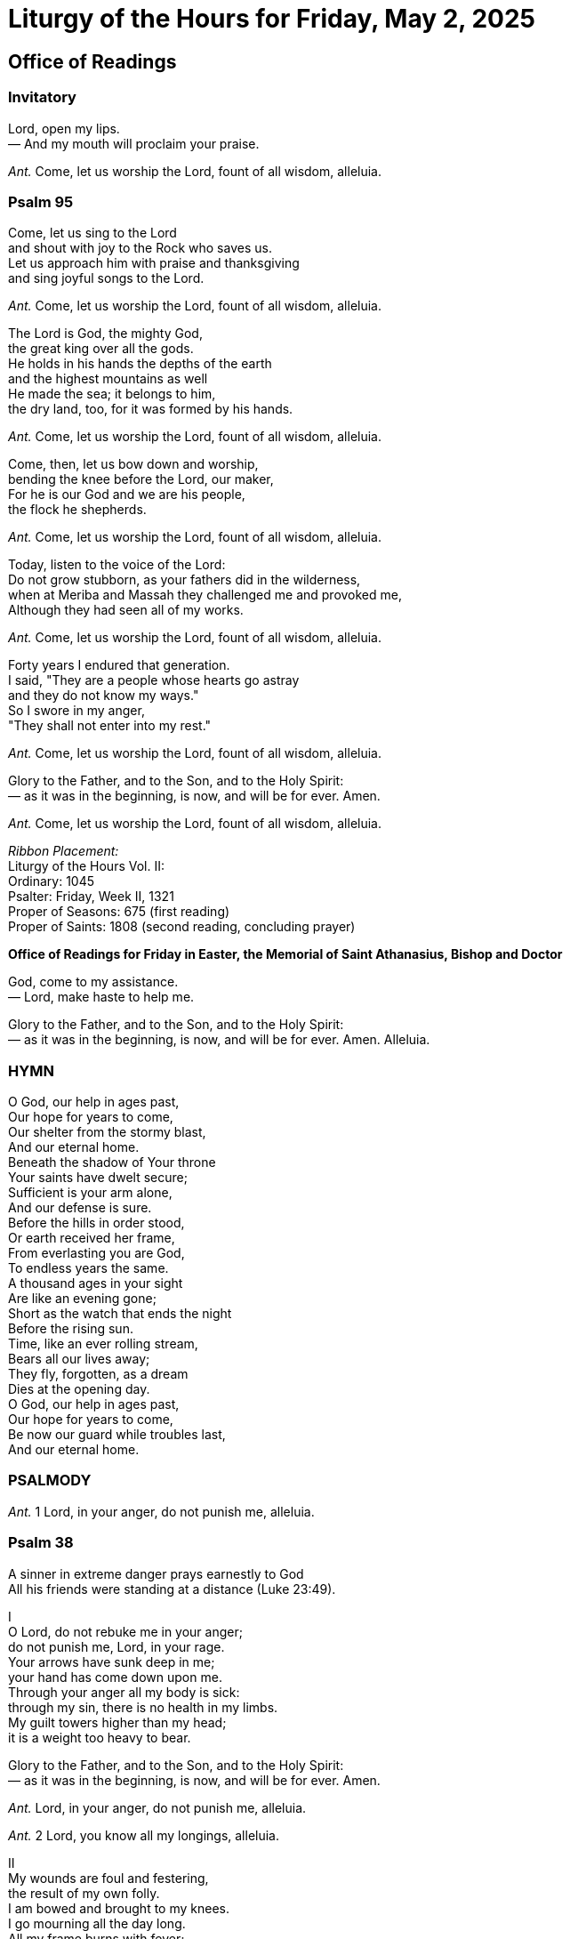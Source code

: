 = Liturgy of the Hours for Friday, May 2, 2025

////
<<YAML>>
author: 'The Roman Catholic Church'
version: 'New American Bible'
tag-type: 'a'
auto-update: 'ask'
tags:
  - ['image', 'https://i.nostr.build/H4fGbUV2asYX1TGl.png']
  - ['type', 'book']
  - ['l', 'en, ISO-639-1']
  - ['reading-direction', 'left-to-right, top-to-bottom']
  - ['t', 'religion']
  - ['t', 'liturgy']
  - ['summary', 'Excerpts from today''s Divine Office, also known as The Liturgy of the Hours. The full text, read-alouds, and all hours are available on the DivineOffice.org website.']
  - ['published_by', 'DivineOffice.org']
  - ['source', 'https://divineoffice.org/']
<</YAML>>
////

== Office of Readings

[%hardbreaks]



=== Invitatory

[%hardbreaks]

[%hardbreaks]
Lord, open my lips.
— And my mouth will proclaim your praise.
[%hardbreaks]
[%hardbreaks]
_Ant._ Come, let us worship the Lord, fount of all wisdom, alleluia.
[%hardbreaks]


=== Psalm 95

[%hardbreaks]

Come, let us sing to the Lord
and shout with joy to the Rock who saves us.
Let us approach him with praise and thanksgiving
and sing joyful songs to the Lord.
[%hardbreaks]
_Ant._ Come, let us worship the Lord, fount of all wisdom, alleluia.
[%hardbreaks]
The Lord is God, the mighty God,
the great king over all the gods.
He holds in his hands the depths of the earth
and the highest mountains as well
He made the sea; it belongs to him,
the dry land, too, for it was formed by his hands.
[%hardbreaks]
_Ant._ Come, let us worship the Lord, fount of all wisdom, alleluia.
[%hardbreaks]
Come, then, let us bow down and worship,
bending the knee before the Lord, our maker,
For he is our God and we are his people,
the flock he shepherds.
[%hardbreaks]
_Ant._ Come, let us worship the Lord, fount of all wisdom, alleluia.
[%hardbreaks]
Today, listen to the voice of the Lord:
Do not grow stubborn, as your fathers did in the wilderness,
when at Meriba and Massah they challenged me and provoked me,
Although they had seen all of my works.
[%hardbreaks]
_Ant._ Come, let us worship the Lord, fount of all wisdom, alleluia.
[%hardbreaks]
Forty years I endured that generation.
I said, "They are a people whose hearts go astray
and they do not know my ways."
So I swore in my anger,
"They shall not enter into my rest."
[%hardbreaks]
_Ant._ Come, let us worship the Lord, fount of all wisdom, alleluia.
[%hardbreaks]
[%hardbreaks]
Glory to the Father, and to the Son, and to the Holy Spirit:
— as it was in the beginning, is now, and will be for ever. Amen.
[%hardbreaks]
[%hardbreaks]
_Ant._ Come, let us worship the Lord, fount of all wisdom, alleluia.
[%hardbreaks]
[%hardbreaks]
_Ribbon Placement:_
Liturgy of the Hours Vol. II:
Ordinary: 1045
Psalter: Friday, Week II, 1321
Proper of Seasons: 675 (first reading)
Proper of Saints: 1808 (second reading, concluding prayer)
[.text-center]
[%hardbreaks]
*Office of Readings for Friday in Easter, the Memorial of Saint Athanasius, Bishop and Doctor*
[%hardbreaks]
God, come to my assistance.
— Lord, make haste to help me.
[%hardbreaks]
[%hardbreaks]
Glory to the Father, and to the Son, and to the Holy Spirit:
— as it was in the beginning, is now, and will be for ever. Amen. Alleluia.
[%hardbreaks]


=== HYMN

[%hardbreaks]

O God, our help in ages past,
Our hope for years to come,
Our shelter from the stormy blast,
And our eternal home.
Beneath the shadow of Your throne
Your saints have dwelt secure;
Sufficient is your arm alone,
And our defense is sure.
Before the hills in order stood,
Or earth received her frame,
From everlasting you are God,
To endless years the same.
A thousand ages in your sight
Are like an evening gone;
Short as the watch that ends the night
Before the rising sun.
Time, like an ever rolling stream,
Bears all our lives away;
They fly, forgotten, as a dream
Dies at the opening day.
O God, our help in ages past,
Our hope for years to come,
Be now our guard while troubles last,
And our eternal home.


=== PSALMODY

[%hardbreaks]

[%hardbreaks]
_Ant._ 1  Lord, in your anger, do not punish me, alleluia.
[%hardbreaks]


=== Psalm 38

[%hardbreaks]

A sinner in extreme danger prays earnestly to God
All his friends were standing at a distance (Luke 23:49).
[.text-center]
[%hardbreaks]
I
O Lord, do not rebuke me in your anger;
do not punish me, Lord, in your rage.
Your arrows have sunk deep in me;
your hand has come down upon me.
Through your anger all my body is sick:
through my sin, there is no health in my limbs.
My guilt towers higher than my head;
it is a weight too heavy to bear.
[%hardbreaks]
Glory to the Father, and to the Son, and to the Holy Spirit:
— as it was in the beginning, is now, and will be for ever. Amen.
[%hardbreaks]
[%hardbreaks]
_Ant._ Lord, in your anger, do not punish me, alleluia.
[%hardbreaks]
[%hardbreaks]
_Ant._ 2  Lord, you know all my longings, alleluia.
[%hardbreaks]
[.text-center]
[%hardbreaks]
II
My wounds are foul and festering,
the result of my own folly.
I am bowed and brought to my knees.
I go mourning all the day long.
All my frame burns with fever;
all my body is sick.
Spent and utterly crushed,
I cry aloud in anguish of heart.
O Lord, you know all my longing:
my groans are not hidden from you.
My heart throbs, my strength is spent;
the very light has gone from my eyes.
My friends avoid me like a leper;
those closest to me stand afar off.
Those who plot against my life lay snares;
those who seek my ruin speak of harm,
planning treachery all the day long.
[%hardbreaks]
Glory to the Father, and to the Son, and to the Holy Spirit:
— as it was in the beginning, is now, and will be for ever. Amen.
[%hardbreaks]
[%hardbreaks]
_Ant._ Lord, you know all my longings, alleluia.
[%hardbreaks]
[%hardbreaks]
_Ant._ 3  I confess my guilt to you, Lord; do not abandon me, for you are my savior, alleluia.
[%hardbreaks]
[.text-center]
[%hardbreaks]
III
But I am like the deaf who cannot hear,
like the dumb unable to speak.
I am like a man who hears nothing,
in whose mouth is no defense.
I count on you, O Lord:
it is you, Lord God, who will answer.
I pray: "Do not let them mock me,
those who triumph if my foot should slip."
For I am on the point of falling
and my pain is always before me.
I confess that I am guilty
and my sin fills me with dismay.
My wanton enemies are numberless
and my lying foes are many.
They repay me evil for good
and attack me for seeking what is right.
O Lord, do not forsake me!
My God, do not stay afar off!
Make haste and come to my help,
O Lord, my God, my savior!
[%hardbreaks]
Glory to the Father, and to the Son, and to the Holy Spirit:
— as it was in the beginning, is now, and will be for ever. Amen.
[%hardbreaks]


=== Psalm-prayer

[%hardbreaks]

Do not abandon us, Lord our God; you did not forget the broken body of your Christ, nor the mockery his love received. We, your children, are weighed down with sin; give us the fullness of your mercy.
[%hardbreaks]
_Ant._ I confess my guilt to you, Lord; do not abandon me, for you are my savior, alleluia.
[%hardbreaks]
Sacred Silence (indicated by a bell) A moment to reflect and receive in our hearts the full resonance of the voice of the Holy Spirit and to unite our personal prayer more closely with the word of God and public voice of the Church.
[%hardbreaks]
You will hear the word from my mouth.
— You will tell others what I have said.
[%hardbreaks]


=== READINGS

[%hardbreaks]

[.text-center]
First reading
_From the book of Revelation_
[%hardbreaks]
_4:1-11_
[%hardbreaks]
The vision of God
I, John, had another vision: above me there was an open door to heaven, and I heard the trumpetlike voice which had spoken to me before. It said, "Come up here and I will show you what must take place in time to come."
At once I was caught up in ecstasy. A throne was standing there in heaven, and on the throne was seated One whose appearance had a gemlike sparkle as of jasper and carnelian. Around the throne was a rainbow as brilliant as emerald. Surrounding this throne were twenty-four other thrones upon which were seated twenty-four elders; they were clothed in white garments and had crowns of gold on their heads. From the throne came flashes of lightning and peals of thunder; before it burned seven flaming torches, the seven spirits of God.
The floor around the throne was like a sea of glass that was crystal-clear.
At the very center, around the throne itself, stood four living creatures covered with eyes front and back. The first creature resembled a lion, the second an ox; the third had the face of a man, while the fourth looked like an eagle in flight. Each of the four living creatures had six wings and eyes all over, inside and out.
Day and night, without pause, they sing:
"Holy, holy, holy, is the Lord God Almighty,
He who was, and who is, and who is to come!"
Whenever these creatures give glory and honor and praise to the One seated on the throne, who lives forever and ever, the twenty-four elders fall down before the One seated on the throne, and worship him who lives forever and ever. They throw down their crowns before the throne and sing:
"O Lord our God, you are worthy
to receive glory and honor and power!"
For you have created all things;
by your will they came to be and were made!


=== RESPONSORY

[%hardbreaks]

_Revelation 4:8; Isaiah 6:3_
[%hardbreaks]
Holy, holy, holy is the Lord God Almighty, he who was, and who is, and who is to come;
— all the earth is full of his glory, alleluia.
[%hardbreaks]
[%hardbreaks]
The seraphim cried out to one another: Holy, holy, holy is the Lord of hosts.
— All the earth is full of his glory, alleluia.
[%hardbreaks]
[.text-center]
Second reading
_From a discourse by Saint Athanasius, bishop_
[%hardbreaks]
_On the incarnation of the Word_
[%hardbreaks]
The Word of God, incorporeal, incorruptible and immaterial, entered our world. Yet it was not as if he had been remote from it up to that time. For there is no part of the world that was ever without his presence; together with his Father, he continually filled all things and places.
Out of his loving-kindness for us he came to us, and we see this in the way he revealed himself openly to us. Taking pity on mankind's weakness, and moved by our corruption, he could not stand aside and see death have the mastery over us; he did not want creation to perish and his Father's work in fashioning man to be in vain. He therefore took to himself a body, no different from our own, for he did not wish simply to be in a body or only to be seen.
If he had wanted simply to be seen, he could indeed have taken another, and nobler, body. Instead, he took our body in its reality.
Within the Virgin he built himself a temple, that is, a body; he made it his own instrument in which to dwell and to reveal himself. In this way he received from mankind a body like our own, and, since all were subject to the corruption of death, he delivered this body over to death for all, and with supreme love offered it to the Father. He did so to destroy the law of corruption passed against all men, since all died in him. The law, which had spent its force on the body of the Lord, could no longer have any power over his fellowmen. Moreover, this was the way in which the Word was to restore mankind to immortality, after it had fallen into corruption, and summon it back from death to life. He utterly destroyed the power death had against mankind—as fire consumes chaff—by means of the body he had taken and the grace of the resurrection.
This is the reason why the Word assumed a body that could die, so that this body, sharing in the Word who is above all, might satisfy death's requirement in place of all. Because of the Word dwelling in that body, it would remain incorruptible, and all would be freed for ever from corruption by the grace of the resurrection.
In death the Word made a spotless sacrifice and oblation of the body he had taken. By dying for others, he immediately banished death for all mankind.
In this way the Word of God, who is above all, dedicated and offered his temple, the instrument that was his body, for us all, as he said, and so paid by his own death the debt that was owed. The immortal Son of God, united with all men by likeness of nature, thus fulfilled all justice in restoring mankind to immortality by the promise of the resurrection.
The corruption of death no longer holds any power over mankind, thanks to the Word, who has come to dwell among them through his one body.


=== RESPONSORY

[%hardbreaks]

_Jeremiah 15:19, 20; 2 Peter 2:1_
[%hardbreaks]
You will be my spokesman. I will make you a solid wall of brass to these people.
— They will fight against you, but they shall not prevail, for I am with you, alleluia.
[%hardbreaks]
[%hardbreaks]
False teachers will arise. They will secretly bring in destructive heresies and deny the Master who saved them.
— They will fight against you, but they shall not prevail, for I am with you, alleluia.
[%hardbreaks]


=== CONCLUDING PRAYER

[%hardbreaks]

Almighty ever-living God,
who raised up the Bishop Saint Athanasius
as an outstanding champion of your Son's divinity,
mercifully grant, that, rejoicing in his teaching
and his protection, we may never cease
to grow in knowledge and love of you.
Through our Lord Jesus Christ, your Son,
who lives and reigns with you in the unity of the Holy Spirit,
[%hardbreaks]
God, for ever and ever.
— Amen.
[%hardbreaks]


=== ACCLAMATION

[%hardbreaks]

_(at least in the communal celebration)_
[%hardbreaks]
Let us praise the Lord.
— And give him thanks.
[%hardbreaks]


== Morning Prayer


[%hardbreaks]



=== About 

[%hardbreaks]

[.text-center]
*May 2*

image::https://upload.wikimedia.org/wikipedia/commons/thumb/6/60/S.Athanasius_by_M.Damaskenos_%28late_16th_c.%29.jpg/512px-S.Athanasius_by_M.Damaskenos_%28late_16th_c.%29.jpg[About image, 200]
Saint Athanasius, Bishop and Doctor of the Church
Memorial
"For God has not only made us out of nothing; but He gave us freely, by the Grace of the Word, a life in correspondence with God." [1]
Today we honor Saint Athanasius, Bishop of Alexandria in 4th century. Athanasius was incredibly bright, becoming a theological advisor at the Council of Nicea when he was still in his late twenties. He was ardent in opposing Arianism and defending the divinity of the Son of Man.  Athanasius wrote many


https://divineoffice.org/0502-about-athanasius/?date=20250502[...Read the entire excerpt.]
[%hardbreaks]
_Ribbon Placement:_
Liturgy of the Hours Vol. II:
Ordinary: 1049
Psalter: Friday, Week II, 1324
Common of Doctors: 2095 (reading, canticle antiphon)
Common of Pastors: 2073 (intercessions)
Proper of Saints: 1810 (concluding prayer)
Christian Prayer:
Ordinary: 689
Psalter: Friday, Week II, 835
Common of Doctors: 1435 (reading, responsory)
Common of Pastors: 1426 (intercessions)
Proper of Saints: 1142 (concluding prayer)
[.text-center]
[%hardbreaks]
*Morning Prayer for Friday in Easter, for the Memorial of St. Athanasius, Bishop and Doctor*
[%hardbreaks]
God, come to my assistance.
— Lord, make haste to help me.
[%hardbreaks]
[%hardbreaks]
Glory to the Father, and to the Son, and to the Holy Spirit:
— as it was in the beginning, is now, and will be for ever. Amen. Alleluia.
[%hardbreaks]


=== HYMN

[%hardbreaks]

Jesus, our Teacher, loving Lord and Master,
In adoration we acclaim your precepts,
You alone offer words of life eternal,
Laws of salvation.
Humbly we thank you, Shepherd through the ages,
For the protection to your Church extended,
Constantly guiding, that all souls may find there
Light in the darkness.
Masters of learning were your eager servants,
Stars of great splendor with but one ambition,
Deeper to fathom and explain the wonders
Of revelation.
All tongues should praise you, Jesus, divine Master,
Who lavish treasures from your Holy Spirit,
Through words and writings of the Church's doctors,
Flame ever fruitful.
May this day's patron, whom we gladly honor,
Ever be near us, leading on your people,
Till we all praise you, faith and hope rewarded,
In light eternal. Amen.


=== PSALMODY

[%hardbreaks]

[%hardbreaks]
_Ant._ 1  Have courage, my son; your sins are forgiven, alleluia.
[%hardbreaks]


=== Psalm 51

[%hardbreaks]

O God, have mercy on me
Your inmost being must be renewed, and you must put on the new man (Ephesians 4:23-24).
Have mercy on me, God, in your kindness.
In your compassion blot out my offense.
O wash me more and more from my guilt
and cleanse me from my sin.
My offenses truly I know them;
my sin is always before me
Against you, you alone, have I sinned;
what is evil in your sight I have done.
That you may be justified when you give sentence
and be without reproach when you judge,
O see, in guilt I was born,
a sinner was I conceived.
Indeed you love truth in the heart;
then in the secret of my heart teach me wisdom.
O purify me, then I shall be clean;
O wash me, I shall be whiter than snow.
Make me hear rejoicing and gladness,
that the bones you have crushed may revive.
From my sins turn away your face
and blot out all my guilt.
A pure heart create for me, O God,
put a steadfast spirit within me.
Do not cast me away from your presence,
nor deprive me of your holy spirit.
Give me again the joy of your help;
with a spirit of fervor sustain me,
that I may teach transgressors your ways
and sinners may return to you.
O rescue me, God, my helper,
and my tongue shall ring out your goodness.
O Lord, open my lips
and my mouth shall declare your praise.
For in sacrifice you take no delight,
burnt offering from me you would refuse,
my sacrifice, a contrite spirit,
a humbled, contrite heart you will not spurn.
In your goodness, show favor to Zion:
rebuild the walls of Jerusalem.
Then you will be pleased with lawful sacrifice,
holocausts offered on your altar.
[%hardbreaks]
Glory to the Father, and to the Son, and to the Holy Spirit:
— as it was in the beginning, is now, and will be for ever. Amen.
[%hardbreaks]


=== Psalm-prayer

[%hardbreaks]

Father, he who knew no sin was made sin for us, to save us and restore us to your friendship. Look upon our contrite heart and afflicted spirit and heal our troubled conscience, so that in the joy and strength of the Holy Spirit we may proclaim your praise and glory before all the nations.
[%hardbreaks]
_Ant._ Have courage, my son; your sins are forgiven, alleluia.
[%hardbreaks]
[%hardbreaks]
_Ant._ 2  You go forth to save your people, to save your anointed one, alleluia.
[%hardbreaks]


=== Canticle

[%hardbreaks]

_– Habakkuk 3:2-4, 13a, 15-19_
God comes to judge
Lift up your heads for your redemption is at hand (Luke 21:28).
O Lord, I have heard your renown,
and feared, O Lord, your work.
In the course of the years revive it,
in the course of the years make it known;
in your wrath remember compassion!
God comes from Teman,
the Holy One from Mount Paran.
Covered are the heavens with his glory,
and with his praise the earth is filled.
His splendor spreads like the light;
rays shine forth from beside him,
where his power is concealed.
You come forth to save your people,
to save your anointed one.
You tread the sea with your steeds
amid the churning of the deep waters.
I hear, and my body trembles;
at the sound, my lips quiver.
Decay invades my bones,
my legs tremble beneath me.
I await the day of distress
that will come upon the people who attack us.
For though the fig tree blossom not
nor fruit be on the vines,
though the yield of the olive fail
and the terraces produce no nourishment,
though the flocks disappear from the fold
and there be no herd in the stalls,
yet will I rejoice in the Lord
and exult in my saving God.
God, my Lord, is my strength;
he makes my feet swift as those of hinds
and enables me to go upon the heights.
[%hardbreaks]
Glory to the Father, and to the Son, and to the Holy Spirit:
— as it was in the beginning, is now, and will be for ever. Amen.
[%hardbreaks]
[%hardbreaks]
_Ant._ You go forth to save your people, to save your anointed one, alleluia.
[%hardbreaks]
[%hardbreaks]
_Ant._ 3  Zion, give praise to your God; he has brought peace to your borders, alleluia.
[%hardbreaks]


=== Psalm 147:12-20

[%hardbreaks]

The restoration of Jerusalem
Come, I will show you the bride of the Lamb (Revelation 21:9).
O praise the Lord, Jerusalem!
Zion praise your God!
He has strengthened the bars of your gates
he has blessed the children within you.
He established peace on your borders,
he feeds you with finest wheat.
He sends out his word to the earth
and swiftly runs his command.
He showers down snow white as wool,
he scatters hoar-frost like ashes.
He hurls down hailstones like crumbs.
The waters are frozen at his touch;
he sends forth his word and it melts them:
at the breath of his mouth the waters flow.
He makes his word known to Jacob,
to Israel his laws and decrees.
He has not dealt thus with other nations;
he has not taught them his decrees.
[%hardbreaks]
Glory to the Father, and to the Son, and to the Holy Spirit:
— as it was in the beginning, is now, and will be for ever. Amen.
[%hardbreaks]


=== Psalm-prayer

[%hardbreaks]

Lord, you established peace within the borders of Jerusalem. Give the fullness of peace now to your faithful people. May peace rule us in this life and possess us in eternal life. You are about to fill us with the best of wheat: grant that what we see dimly now as in a mirror, we may come to perceive clearly in the brightness of your truth.
[%hardbreaks]
_Ant._ Zion, give praise to your God; he has brought peace to your borders, alleluia.
[%hardbreaks]


=== READING

[%hardbreaks]

_Wisdom 7:13-14_
Simply I learned about Wisdom, and ungrudgingly do I share –
her riches I do not hide away;
For to men she is an unfailing treasure;
those who gain this treasure win the friendship of God,
to whom the gifts they have from discipline commend them.
Sacred Silence (indicated by a bell) – a moment to reflect and receive in our hearts the full resonance of the voice of the Holy Spirit and to unite our personal prayer more closely with the word of God and public voice of the Church.


=== RESPONSORY

[%hardbreaks]

[%hardbreaks]
Let the peoples proclaim the wisdom of the saints, alleluia, alleluia.
— Let the peoples proclaim the wisdom of the saints, alleluia, alleluia.
[%hardbreaks]
[%hardbreaks]
With joyful praise let the Church tell forth
— alleluia, alleluia.
[%hardbreaks]
[%hardbreaks]
Glory to the Father, and to the Son, and to the Holy Spirit,
— Let the peoples proclaim the wisdom of the saints, alleluia, alleluia.
[%hardbreaks]


=== CANTICLE

[%hardbreaks]

_OF ZECHARIAH_
[%hardbreaks]
_Ant._ Those who are learned will be as radiant as the sky in all its beauty; those who instruct the people in goodness will shine like the stars for all eternity, alleluia.
[%hardbreaks]
Luke 1:68 – 79
The Messiah and his forerunner
Blessed be the Lord, the God of Israel;
he has come to his people and set them free.
He has raised up for us a mighty savior,
born of the house of his servant David.
Through his holy prophets he promised of old
that he would save us from our enemies,
from the hands of all who hate us.
He promised to show mercy to our fathers
and to remember his holy covenant.
This was the oath he swore to our father Abraham:
to set us free from the hands of our enemies,
free to worship him without fear,
holy and righteous in his sight all the days of our life.
You, my child, shall be called the prophet of the Most High;
for you will go before the Lord to prepare his way,
to give his people knowledge of salvation
by the forgiveness of their sins.
In the tender compassion of our God
the dawn from on high shall break upon us,
to shine on those who dwell in darkness and the shadow of death,
and to guide our feet into the way of peace.
Glory to the Father, and to the Son,
and to the Holy Spirit:
as it was in the beginning, is now,
and will be for ever. Amen.
[%hardbreaks]
_Ant._ Those who are learned will be as radiant as the sky in all its beauty; those who instruct the people in goodness will shine like the stars for all eternity, alleluia.
[%hardbreaks]


=== INTERCESSIONS

[%hardbreaks]

Christ is the Good Shepherd who laid down his life for his sheep. Let us praise and thank him as we pray:
Nourish your people, Lord.
[%hardbreaks]
Christ, you decided to show your merciful love through your holy shepherds,
— let your mercy always reach us through them.
[%hardbreaks]
Nourish your people, Lord.
[%hardbreaks]
Through your vicars you continue to perform the ministry of shepherd of souls,
— direct us always through our leaders.
[%hardbreaks]
Nourish your people, Lord.
[%hardbreaks]
Through your holy ones, the leaders of your people, you served as physician of our bodies and our spirits,
— continue to fulfill your ministry of life and holiness in us.
[%hardbreaks]
Nourish your people, Lord.
[%hardbreaks]
You taught your flock through the prudence and love of your saints,
— grant us continual growth in holiness under the direction of our pastors.
[%hardbreaks]
Nourish your people, Lord.
Our Father who art in heaven,
hallowed be thy name.
Thy kingdom come.
Thy will be done on earth, as it is in heaven.
Give us this day our daily bread,
and forgive us our trespasses,
as we forgive those who trespass against us,
and lead us not into temptation,
but deliver us from evil.


=== Concluding Prayer

[%hardbreaks]

Almighty ever-living God,
who raised up the Bishop Saint Athanasius
as an outstanding champion of your Son's divinity,
mercifully grant, that, rejoicing in his teaching
and his protection, we may never cease
to grow in knowledge and love of you.
Through our Lord Jesus Christ, your Son,
who lives and reigns with you in the unity of the Holy Spirit,
[%hardbreaks]
God, for ever and ever.
— Amen.
[%hardbreaks]


=== DISMISSAL

[%hardbreaks]

May the Lord bless us,
[%hardbreaks]
protect us from all evil and bring us to everlasting life.
— Amen.
[%hardbreaks]


== Evening Prayer


[%hardbreaks]

[%hardbreaks]
_Ribbon Placement:_
Liturgy of the Hours Vol. II:
Ordinary: 1064
Psalter: Friday, Week II, 1334
Common of Doctors: 2097 (reading, canticle antiphon)
Common of Pastors: 2081 (intercessions)
Proper of Saints: 1810 (concluding prayer)
Christian Prayer:
Ordinary: 694
Psalter: Friday, Week II, 840
Common of Doctors: 1436 (reading, canticle antiphon)
Common of Pastors: 1430 (intercessions)
Proper of Saints: 1142 (concluding prayer)
[.text-center]
[%hardbreaks]
*Evening Prayer for Friday in Easter, the Memorial of Saint Athanasius, Bishop and Doctor*
[%hardbreaks]
God, come to my assistance.
— Lord, make haste to help me.
[%hardbreaks]
[%hardbreaks]
Glory to the Father, and to the Son, and to the Holy Spirit:
— as it was in the beginning, is now, and will be for ever. Amen. Alleluia.
[%hardbreaks]


=== HYMN

[%hardbreaks]

Eternal Sun, true Light Divine,
Whose wisdom fills creation's plan,
We sing to you with joy this day,
The Light supreme of ev'ry soul.
Your Holy Spirit's ardent fire
Inspired some chosen master minds,
To shed bright rays upon the world
And open up salvation's way.
Both inspiration from on high,
And efforts of deep human thought,
Have worked in harmony of grace
Developing our holy Faith.
This saint and doctor whom we praise,
Shines out with luster all his own,
A jewel in the favored crown
Of those who spread true doctrine's light.
May his assistance help us too,
Unswerving path of truth to read,
That we at last may gaze on you,
Our God, for all eternity.
Most tender Father, hear our prayer,
Whom we adore, with Christ the Lord,
And Holy Spirit of them both,
Bless us who praise your Trinity. Amen.


=== PSALMODY

[%hardbreaks]

[%hardbreaks]
_Ant._ 1  The Lord has rescued my life from the grasp of hell, alleluia.
[%hardbreaks]


=== Psalm 116:1-9

[%hardbreaks]

Thanksgiving
We must endure many trials before entering God's kingdom  (Acts 14:21).
I love the Lord for he has heard
the cry of my appeal;
for he turned his ear to me
in the day when I called him.
They surrounded me, the snares of death,
with the anguish of the tomb;
they caught me, sorrow and distress.
I called on the Lord's name.
O Lord, my God, deliver me!
How gracious is the Lord, and just;
our God has compassion.
The Lord protects the simple hearts;
I was helpless so he saved me.
Turn back, my soul, to your rest
for the Lord has been good;
he has kept my soul from death,
my eyes from tears
and my feet from stumbling.
I will walk in the presence of the Lord
in the land of the living.
[%hardbreaks]
Glory to the Father, and to the Son, and to the Holy Spirit:
— as it was in the beginning, is now, and will be for ever. Amen.
[%hardbreaks]


=== Psalm-prayer

[%hardbreaks]

God of power and mercy, through your Son's passion and resurrection you have freed us from the bonds of death and the anguish of separation from you. Be ever with us on our pilgrimage; then we shall sing rather than weep. Keep our feet from stumbling, so that we may be able to follow you until we come to eternal rest.
[%hardbreaks]
_Ant._ The Lord has rescued my life from the grasp of hell, alleluia.
[%hardbreaks]
[%hardbreaks]
_Ant._ 2  The Lord watches over his people, and protects them as the apple of his eye, alleluia.
[%hardbreaks]


=== Psalm 121

[%hardbreaks]

Guardian of his people
Never again will they hunger and thirst, never again know scorching heat (Revelation 7:16).
I lift up my eyes to the mountains;
from where shall come my help?
My help shall come from the Lord
who made heaven and earth.
May he never allow you to stumble!
Let him sleep not, your guard.
No, he sleeps not nor slumbers,
Israel's guard.
The Lord is your guard and your shade;
at your right side he stands.
By day the sun shall not smite you
nor the moon in the night.
The Lord will guard you from evil,
he will guard your soul.
The Lord will guard your going and coming
both now and for ever.
[%hardbreaks]
Glory to the Father, and to the Son, and to the Holy Spirit:
— as it was in the beginning, is now, and will be for ever. Amen.
[%hardbreaks]


=== Psalm-prayer

[%hardbreaks]

Lord Jesus Christ, you have prepared a quiet place for us in your Father's eternal home. Watch over our welfare on this perilous journey, shade us from the burning heat of day, and keep our lives free of evil until the end.
[%hardbreaks]
_Ant._ The Lord watches over his people, and protects them as the apple of his eye, alleluia.
[%hardbreaks]
[%hardbreaks]
_Ant._ 3  The Lord is my strength, I shall always praise him, for he has become my Savior, alleluia.
[%hardbreaks]


=== Canticle

[%hardbreaks]

_– Revelation 15:3-4_
Hymn of adoration
Mighty and wonderful are your works,
Lord God Almighty!
Righteous and true are your ways,
O King of the nations!
Who would dare refuse you honor,
or the glory due your name, O Lord?
Since you alone are holy,
all nations shall come
and worship in your presence.
Your mighty deeds are clearly seen.
[%hardbreaks]
Glory to the Father, and to the Son, and to the Holy Spirit:
— as it was in the beginning, is now, and will be for ever. Amen.
[%hardbreaks]
[%hardbreaks]
_Ant._ The Lord is my strength, I shall always praise him, for he has become my Savior, alleluia.
[%hardbreaks]


=== READING

[%hardbreaks]

_James 3:17-18_
Wisdom from above is first of all innocent. It is also peaceable, lenient, docile, rich in sympathy and the kindly deeds that are its fruits, impartial and sincere. The harvest of justice is sown in peace for those who cultivate peace.
Sacred Silence (indicated by a bell) – a moment to reflect and receive in our hearts the full resonance of the voice of the Holy Spirit and to unite our personal prayer more closely with the word of God and public voice of the Church.


=== RESPONSORY

[%hardbreaks]

[%hardbreaks]
In the midst of the Church he spoke with eloquence, alleluia, alleluia.
— In the midst of the Church he spoke with eloquence, alleluia, alleluia.
[%hardbreaks]
[%hardbreaks]
The Lord filled him with the spirit of wisdom and understanding.
— alleluia, alleluia.
[%hardbreaks]
[%hardbreaks]
Glory to the Father, and to the Son, and to the Holy Spirit,
— In the midst of the Church he spoke with eloquence, alleluia, alleluia.
[%hardbreaks]


=== CANTICLE OF MARY

[%hardbreaks]

[%hardbreaks]
_Ant._ O blessed doctor, Saint Athanasius, light of holy Church and lover of God's law, pray to the Son of God for us.
[%hardbreaks]
Luke 1:46-55
The soul rejoices in the Lord
My soul proclaims the greatness of the Lord,
my spirit rejoices in God my Savior
for he has looked with favor on his lowly servant.
From this day all generations will call me blessed:
the Almighty has done great things for me,
and holy is his Name.
He has mercy on those who fear him
in every generation.
He has shown the strength of his arm,
he has scattered the proud in their conceit.
He has cast down the mighty from their thrones,
and has lifted up the lowly.
He has filled the hungry with good things,
and the rich he has sent away empty.
He has come to the help of his servant Israel
for he has remembered his promise of mercy,
the promise he made to our fathers,
to Abraham and his children for ever.
Glory to the Father, and to the Son,
and to the Holy Spirit:
as it was in the beginning, is now,
and will be for ever. Amen.
[%hardbreaks]
_Ant._ O blessed doctor, Saint Athanasius, light of holy Church and lover of God's law, pray to the Son of God for us.
[%hardbreaks]


=== INTERCESSIONS

[%hardbreaks]

Jesus Christ is worthy of all praise, for he was appointed high priest among men and their representative before God. We honor him and in our weakness we pray:
Bring salvation to your people, Lord.
[%hardbreaks]
You marvelously illuminated your Church through distinguished leaders and holy men and women,
— let Christians rejoice always in such splendor.
[%hardbreaks]
Bring salvation to your people, Lord.
[%hardbreaks]
You forgave the sins of your people when their holy leaders like Moses sought your compassion,
— through their intercession continue to purify and sanctify your holy people.
[%hardbreaks]
Bring salvation to your people, Lord.
[%hardbreaks]
In the midst of their brothers and sisters you anointed your holy ones and filled them with the Holy Spirit,
— fill all the leaders of your people with the same Spirit.
[%hardbreaks]
Bring salvation to your people, Lord.
[%hardbreaks]
You yourself are the only visible possession of our holy pastors,
— let none of them, won at the price of your blood, remain far from you.
[%hardbreaks]
Bring salvation to your people, Lord.
[%hardbreaks]
The shepherds of your Church keep your flock from being snatched out of your hand. Through them you give your flock eternal life,
— save those who have died, those for whom you gave up your life.
[%hardbreaks]
Bring salvation to your people, Lord.
Our Father who art in heaven,
hallowed be thy name.
Thy kingdom come.
Thy will be done on earth,
as it is in heaven.
Give us this day our daily bread,
and forgive us our trespasses,
as we forgive those who trespass against us,
and lead us not into temptation,
but deliver us from evil.


=== Concluding Prayer

[%hardbreaks]

Almighty ever-living God,
who raised up the Bishop Saint Athanasius
as an outstanding champion of your Son's divinity,
mercifully grant, that, rejoicing in his teaching
and his protection, we may never cease
to grow in knowledge and love of you.
Through our Lord Jesus Christ, your Son,
who lives and reigns with you in the unity of the Holy Spirit,
[%hardbreaks]
God, for ever and ever.
— Amen.
[%hardbreaks]


=== DISMISSAL

[%hardbreaks]

May the Lord bless us,
[%hardbreaks]
protect us from all evil and bring us to everlasting life.
— Amen.
[%hardbreaks]
https://divineoffice.org/?date=20250502[View on DivineOffice.org]

